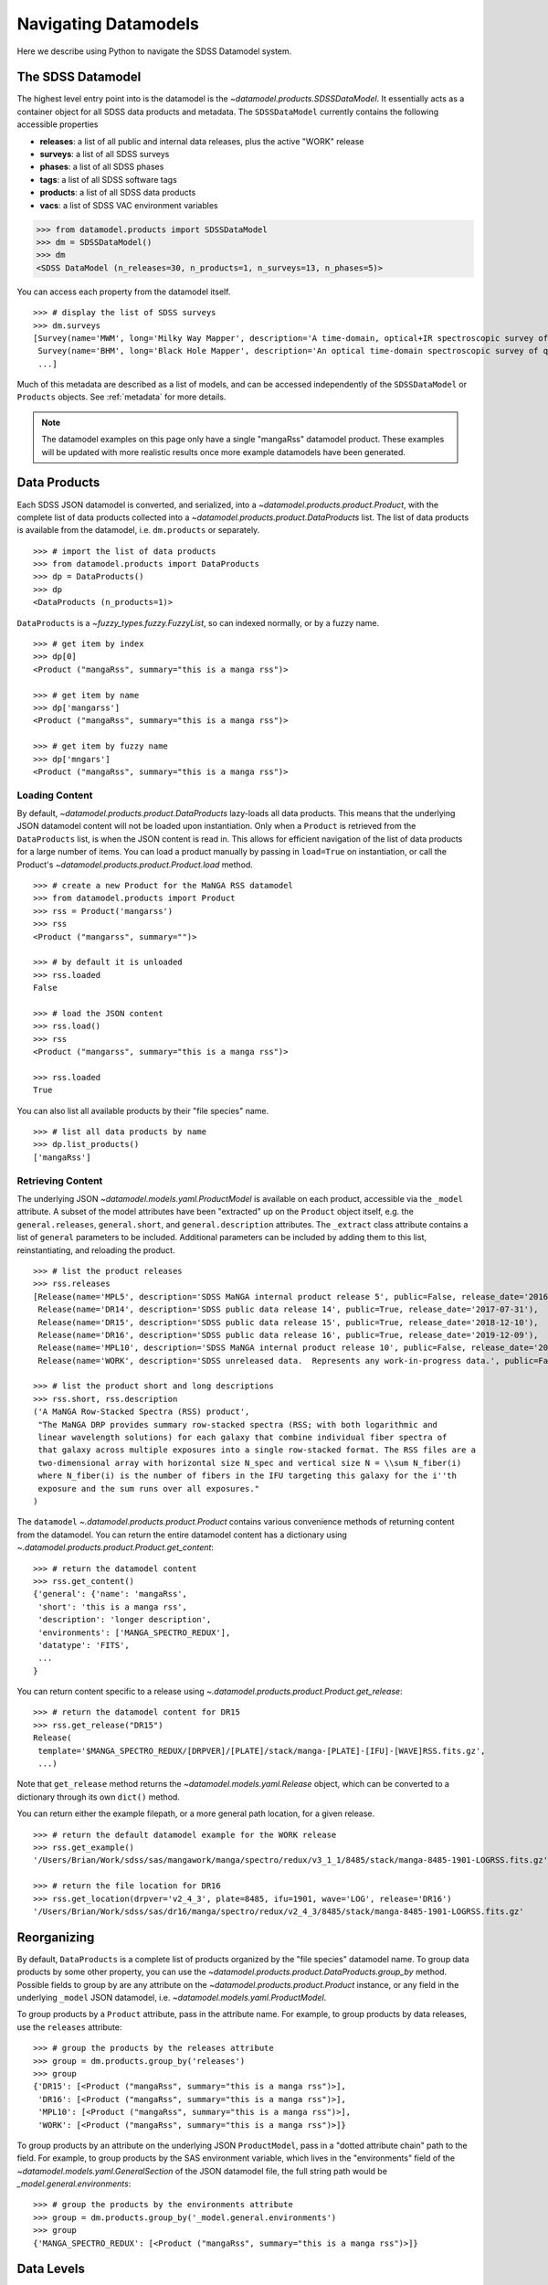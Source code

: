 .. _navigate:

Navigating Datamodels
=====================

Here we describe using Python to navigate the SDSS Datamodel system.

The SDSS Datamodel
------------------

The highest level entry point into is the datamodel is the `~datamodel.products.SDSSDataModel`.  It
essentially acts as a container object for all SDSS data products and metadata.  The ``SDSSDataModel``
currently contains the following accessible properties

- **releases**: a list of all public and internal data releases, plus the active "WORK" release
- **surveys**: a list of all SDSS surveys
- **phases**: a list of all SDSS phases
- **tags**: a list of all SDSS software tags
- **products**: a list of all SDSS data products
- **vacs**: a list of SDSS VAC environment variables

.. code-block:: python

    >>> from datamodel.products import SDSSDataModel
    >>> dm = SDSSDataModel()
    >>> dm
    <SDSS DataModel (n_releases=30, n_products=1, n_surveys=13, n_phases=5)>

You can access each property from the datamodel itself.
::

    >>> # display the list of SDSS surveys
    >>> dm.surveys
    [Survey(name='MWM', long='Milky Way Mapper', description='A time-domain, optical+IR spectroscopic survey of Milky Way stars of all types.', phase=Phase(name='Phase-V', id=5, start=2020, end=None, active=True))
     Survey(name='BHM', long='Black Hole Mapper', description='An optical time-domain spectroscopic survey of quasars and X-ray sources', phase=Phase(name='Phase-V', id=5, start=2020, end=None, active=True))
     ...]

Much of this metadata are described as a list of models, and can be accessed independently of the
``SDSSDataModel`` or ``Products`` objects.  See :ref:`metadata` for more details.

.. note::

    The datamodel examples on this page only have a single "mangaRss" datamodel product.  These
    examples will be updated with more realistic results once more example datamodels
    have been generated.

.. _products:

Data Products
-------------

Each SDSS JSON datamodel is converted, and serialized, into a `~datamodel.products.product.Product`,
with the complete list of data products collected into a `~datamodel.products.product.DataProducts`
list.  The list of data products is available from the datamodel, i.e. ``dm.products`` or separately.
::

    >>> # import the list of data products
    >>> from datamodel.products import DataProducts
    >>> dp = DataProducts()
    >>> dp
    <DataProducts (n_products=1)>

``DataProducts`` is a `~fuzzy_types.fuzzy.FuzzyList`, so can indexed normally, or by a fuzzy name.
::

    >>> # get item by index
    >>> dp[0]
    <Product ("mangaRss", summary="this is a manga rss")>

    >>> # get item by name
    >>> dp['mangarss']
    <Product ("mangaRss", summary="this is a manga rss")>

    >>> # get item by fuzzy name
    >>> dp['mngars']
    <Product ("mangaRss", summary="this is a manga rss")>

Loading Content
^^^^^^^^^^^^^^^

By default, `~datamodel.products.product.DataProducts` lazy-loads all data products.  This means that
the underlying JSON datamodel content will not be loaded upon instantiation.  Only when a ``Product``
is retrieved from the ``DataProducts`` list, is when the JSON content is read in.  This allows for
efficient navigation of the list of data products for a large number of items.  You can load a product
manually by passing in ``load=True`` on instantiation, or call the Product's
`~datamodel.products.product.Product.load` method.
::

    >>> # create a new Product for the MaNGA RSS datamodel
    >>> from datamodel.products import Product
    >>> rss = Product('mangarss')
    >>> rss
    <Product ("mangarss", summary="")>

    >>> # by default it is unloaded
    >>> rss.loaded
    False

    >>> # load the JSON content
    >>> rss.load()
    >>> rss
    <Product ("mangarss", summary="this is a manga rss")>

    >>> rss.loaded
    True

You can also list all available products by their "file species" name.
::

    >>> # list all data products by name
    >>> dp.list_products()
    ['mangaRss']

Retrieving Content
^^^^^^^^^^^^^^^^^^

The underlying JSON `~datamodel.models.yaml.ProductModel` is available on each product, accessible via
the ``_model`` attribute.  A subset of the model attributes have been "extracted" up on the ``Product``
object itself, e.g. the ``general.releases``, ``general.short``, and ``general.description``
attributes.  The ``_extract`` class attribute contains a list of ``general`` parameters to be included.
Additional parameters can be included by adding them to this list, reinstantiating, and reloading
the product.
::

    >>> # list the product releases
    >>> rss.releases
    [Release(name='MPL5', description='SDSS MaNGA internal product release 5', public=False, release_date='2016-06-27'),
     Release(name='DR14', description='SDSS public data release 14', public=True, release_date='2017-07-31'),
     Release(name='DR15', description='SDSS public data release 15', public=True, release_date='2018-12-10'),
     Release(name='DR16', description='SDSS public data release 16', public=True, release_date='2019-12-09'),
     Release(name='MPL10', description='SDSS MaNGA internal product release 10', public=False, release_date='2020-07-13'),
     Release(name='WORK', description='SDSS unreleased data.  Represents any work-in-progress data.', public=False, release_date='unreleased')]

    >>> # list the product short and long descriptions
    >>> rss.short, rss.description
    ('A MaNGA Row-Stacked Spectra (RSS) product',
     "The MaNGA DRP provides summary row-stacked spectra (RSS; with both logarithmic and
     linear wavelength solutions) for each galaxy that combine individual fiber spectra of
     that galaxy across multiple exposures into a single row-stacked format. The RSS files are a
     two-dimensional array with horizontal size N_spec and vertical size N = \\sum N_fiber(i)
     where N_fiber(i) is the number of fibers in the IFU targeting this galaxy for the i''th
     exposure and the sum runs over all exposures."
    )

The ``datamodel`` `~.datamodel.products.product.Product` contains various convenience methods of
returning content from the datamodel.  You can return the entire datamodel content has a
dictionary using `~.datamodel.products.product.Product.get_content`:
::

    >>> # return the datamodel content
    >>> rss.get_content()
    {'general': {'name': 'mangaRss',
     'short': 'this is a manga rss',
     'description': 'longer description',
     'environments': ['MANGA_SPECTRO_REDUX'],
     'datatype': 'FITS',
     ...
    }

You can return content specific to a release using `~.datamodel.products.product.Product.get_release`:
::

    >>> # return the datamodel content for DR15
    >>> rss.get_release("DR15")
    Release(
     template='$MANGA_SPECTRO_REDUX/[DRPVER]/[PLATE]/stack/manga-[PLATE]-[IFU]-[WAVE]RSS.fits.gz',
     ...)

Note that ``get_release`` method returns the `~datamodel.models.yaml.Release` object, which can be
converted to a dictionary through its own ``dict()`` method.

You can return either the example filepath, or a more general path location, for a given release.
::

    >>> # return the default datamodel example for the WORK release
    >>> rss.get_example()
    '/Users/Brian/Work/sdss/sas/mangawork/manga/spectro/redux/v3_1_1/8485/stack/manga-8485-1901-LOGRSS.fits.gz'

    >>> # return the file location for DR16
    >>> rss.get_location(drpver='v2_4_3', plate=8485, ifu=1901, wave='LOG', release='DR16')
    '/Users/Brian/Work/sdss/sas/dr16/manga/spectro/redux/v2_4_3/8485/stack/manga-8485-1901-LOGRSS.fits.gz'

Reorganizing
------------

By default, ``DataProducts`` is a complete list of products organized by the "file species" datamodel
name.  To group data products by some other property, you can use the
`~datamodel.products.product.DataProducts.group_by` method.  Possible fields to group by are
any attribute on the `~datamodel.products.product.Product` instance, or any field in the underlying
``_model`` JSON datamodel, i.e. `~datamodel.models.yaml.ProductModel`.

To group products by a ``Product`` attribute, pass in the attribute name.  For example, to group
products by data releases, use the ``releases`` attribute:
::

    >>> # group the products by the releases attribute
    >>> group = dm.products.group_by('releases')
    >>> group
    {'DR15': [<Product ("mangaRss", summary="this is a manga rss")>],
     'DR16': [<Product ("mangaRss", summary="this is a manga rss")>],
     'MPL10': [<Product ("mangaRss", summary="this is a manga rss")>],
     'WORK': [<Product ("mangaRss", summary="this is a manga rss")>]}

To group products by an attribute on the underlying JSON ``ProductModel``, pass in a "dotted attribute
chain" path to the field.  For example, to group products by the SAS environment variable, which lives
in the "environments" field of the `~datamodel.models.yaml.GeneralSection`
of the JSON datamodel file, the full string path would be `_model.general.environments`:
::

    >>> # group the products by the environments attribute
    >>> group = dm.products.group_by('_model.general.environments')
    >>> group
    {'MANGA_SPECTRO_REDUX': [<Product ("mangaRss", summary="this is a manga rss")>]}

.. _data_levels:

Data Levels
-----------

Each data product has a data level, a string that describes the data processing level of the product, with
format ``x.y.z``. A level consists of three components, each:

- **x**: the product type - high level category of pipeline processing, e.g. raw, intermediate, final, VAC
- **y**: the product subtype - sub-category of the data type, e.g. image, spectra, cubes, etc
- **z**: the product variant - optional, more specific description of the product, e.g. extracted spectra

::

    >>> # access a product and its level
    >>> from datamodel.products import SDSSDataModel
    >>> dm = SDSSDataModel()
    >>> prod = dm.products['mangaRss']
    >>> prod
    <Product ("mangaRSS", summary="this is a manga rss", level="2.2.1")>
    >>> print(prod.data_level)
    2.2.1

The ``data_level`` is actually a descriptive object that can be expanded for more information.
::

    >>> prod.data_level
    DataLevel(x=<X.final: 2>, y=<Y.spectra: 2>, z=1)
    >>> prod.describe()
    {'product_type': 'final: Final science data product from a reduction or analysis pipeline',
     'product_subtype': 'spectra: A 1d or 2d spectral data product, or a set of spectral data',
     'product_variant': 'extracted_spectra: 1D extracted, wavelength-calibrated spectra'}

You can also get all products with a specific data level with the ``dm.products.get_level`` method.
::

    >>> # get all products with at the specific data level 2.2.1
    >>> dm.products.get_level('2.2.1')
    {"2.2.1": [<Product ("mangaRSS", summary="this is a manga rss", level="2.2.1")>]}

    >>> # get all products at data level 2
    >>> dm.products.get_level('2')
    {"2.2.1": [<Product ("mangaRSS", summary="this is a manga rss", level="2.2.1")>],
     "2.3.0": [<Product ("mangaDrpall", summary="the manga drpall summary", level="2.3.0")>]}

.. _metadata:

Metadata Models
---------------

The ``datamodel`` products contains SDSS metadata accessible for lookup, or for use within web
applications or Python software.  These metadata files are defined as YAML files, and serialized
into Python objects using `Pydantic <https://pydantic-docs.helpmanual.io/>`_.  For example,
the ``datamodel/releases.yaml`` file defines the list of all available public or internal SDSS
data releases, and gets converted into `.datamodel.models.releases.Releases`, a list of
`.datamodel.models.releases.Release` objects.

Each metadata YAML file is structured in the same way, with two parts: a ``schema`` section, and
a "named" list section of objects, e.g. "releases".  The ``schema`` section defines the parameters
attached to each object, while the named section defines the object themselves.  For example:

.. code-block:: yaml

    schema:
      title: Release
      key: release
      description: SDSS data release versions
      properties:
        name:
          title: name
          description: the name of the data release
          type: string
          required: true
        description:
          title: description
          description: a short description of the data release
          type: string
          required: true
        public:
          title: release
          description: a flag whether it is public or not
          type: bool
          required: false
          default: false
        release_date:
          title: release_date
          description: the date the data was released to the public or the collaboration, in str isoformat
          type: str
          required: false
          default: unreleased

    releases:
      - name: DR17
        description: SDSS public data release 17
        public: true
        release_date: '2021-12-06'
      - name: DR16
        description: SDSS public data release 16
        public: true
        release_date: '2019-12-09'
      ...

When the ``datamodel`` package reads in these files and serializes them, they become accessible as
navigable objects.  For example, to access the list of SDSS releases, you can do the following:
::

    >>> # import the SDSS releases
    >>> from datamodel.models import releases
    >>> releases
    [Release(name='DR17', description='SDSS public data release 17', public=True, release_date=datetime.date(2021, 12, 6))
     Release(name='DR16', description='SDSS public data release 16', public=True, release_date=datetime.date(2019, 12, 9))
     ...
     Release(name='WORK', description='SDSS unreleased data.  Represents any work-in-progress data.', public=False, release_date='unreleased')
     Release(name='MPL11', description='SDSS MaNGA internal product release 11.  Equivalent to DR17.', public=False, release_date=datetime.date(2021, 3, 1))
     Release(name='MPL10', description='SDSS MaNGA internal product release 10', public=False, release_date=datetime.date(2020, 7, 13))
     ...]

    >>> # check for containment
    >>> 'DR17' in releases
    True

    >>> # select a release by index or name
    >>> releases[0]
    Release(name='DR17', description='SDSS public data release 17', public=True, release_date=datetime.date(2021, 12, 6))
    >>> releases["DR13"]
    Release(name='DR13', description='SDSS public data release 13', public=True, release_date=datetime.date(2016, 7, 31))

All metadata objects subclass from `.datamodel.models.base.BaseList`, and behave the same way.  To list
just the names of each item, use the ``list_names`` method.
::

    >>> # list just the names of the releases
    >>> releases.list_names()
    ['DR17',
    'DR16',
    'DR15',
    ...]

By default, the order of the items in each list is defined by the order in the YAML file.  You
can sort (in-place) the list of items by any attribute on the object.  To sort the releases
by ``release_date`` from most recent to oldest, do:
::

    >>> # sort the releases by date in descending order
    >>> releases.sort('release_date', reverse=True)
    >>> releases
    [Release(name='DR17', description='SDSS public data release 17', public=True, release_date=datetime.date(2021, 12, 6))
     Release(name='MPL11', description='SDSS MaNGA internal product release 11.  Equivalent to DR17.', public=False, release_date=datetime.date(2021, 3, 1))
     Release(name='MPL10', description='SDSS MaNGA internal product release 10', public=False, release_date=datetime.date(2020, 7, 13))
     Release(name='DR16', description='SDSS public data release 16', public=True, release_date=datetime.date(2019, 12, 9))
     Release(name='MPL9', description='SDSS MaNGA internal product release 9', public=False, release_date=datetime.date(2019, 12, 2))
     ...]

The same structure and behaviour is true for any of the other metadata files,
e.g. SDSS Phases or Surveys.
::

    >>> # import the SDSS phases
    >>> from datamodel.models import phases
    >>> phases
    [Phase(name='Phase-V', id=5, start=2020, end=None, active=True)
     Phase(name='Phase-IV', id=4, start=2014, end=2020, active=False)
     Phase(name='Phase-III', id=3, start=2008, end=2014, active=False)
     Phase(name='Phase-II', id=2, start=2005, end=2008, active=False)
     Phase(name='Phase-I', id=1, start=2000, end=2005, active=False)]

As a reminder, all metadata items are accessible on the main `.datamodel.products.product.SDSSDataModel`.
::

    >>> # access the list of phases from the datamodel
    >>> dm.phases
    [Phase(name='Phase-V', id=5, start=2020, end=None, active=True)
     Phase(name='Phase-IV', id=4, start=2014, end=2020, active=False)
     Phase(name='Phase-III', id=3, start=2008, end=2014, active=False)
     Phase(name='Phase-II', id=2, start=2005, end=2008, active=False)
     Phase(name='Phase-I', id=1, start=2000, end=2005, active=False)]

.. _metatags:

Tags
^^^^

The SDSS ``Tag`` model represents a software release tag.  A specific tag is associated with a SDSS
data release, a SDSS survey, and is commonly referenced by a specific version name.
::

    >>> from datamodel.products import SDSSDataModel
    >>> dm = SDSSDataModel()
    >>> tag = dm.tags[0]
    >>> tag
    Tag(version=Version(name='drpver', description='software tag key for the MaNGA Data Reduction Pipeline (DRP)'), tag='v3_1_1', release=Release(name='DR17', description='SDSS public data release 17', public=True, release_date='2021-12-06'), survey=Survey(name='MaNGA', long='Mapping Nearby Galaxies at Apache Point Observatory', description='A wide-field optical spectroscopic IFU survey of extragalactic sources to study galaxy dynamics and kinematics', phase=Phase(name='Phase-IV', id=4, start=2014, end=2020, active=False), id='manga'))

    >>> # examine the tag release
    >>> tag.release
    Release(name='DR17', description='SDSS public data release 17', public=True, release_date='2021-12-06')

    >>> # examine the tag survey
    >>> tag.survey
    Survey(name='MaNGA', long='Mapping Nearby Galaxies at Apache Point Observatory', description='A wide-field optical spectroscopic IFU survey of extragalactic sources to study galaxy dynamics and kinematics', phase=Phase(name='Phase-IV', id=4, start=2014, end=2020, active=False), id='manga')

    >>> # examine the tag version
    >>> tag.version
    Version(name='drpver', description='software tag key for the MaNGA Data Reduction Pipeline (DRP)')

You can reorganize the list of ``Tags`` into a nested dictionary, grouped by release or survey, using
the ``group_by``.  The default ordering is by SDSS data release.

::

    >>> from datamodel.products import SDSSDataModel
    >>> dm = SDSSDataModel()
    >>> dm.tags.group_by()
    {'DR17':
        {'manga': {'drpver': 'v3_1_1', 'dapver': '3.1.0'},
         'mastar': {'drpver': 'v3_1_1'},
         'eboss': {'run2d': 'v5_13_2', 'run1d': 'v5_13_2'},
         'apogee2': {'apred_vers': 'dr17',
            'apstar_vers': 'stars',
            'aspcap_vers': 'synspec_rev1',
            'results_vers': 'synspec_rev1'},
         'legacy': {'run2d': [26, 103, 104]}},
    'DR16':
        {'manga': {'drpver': 'v2_4_3', 'dapver': '2.2.1'},
         'mastar': {'drpver': 'v2_4_3'},
         'eboss': {'run2d': 'v5_13_0', 'run1d': 'v5_13_0'},
         'apogee2': {'apred_vers': 'r12',
            'apstar_vers': 'stars',
            'aspcap_vers': 'l33',
            'results_vers': 'l33'},
         'legacy': {'run2d': [26, 103, 104]}
         },
    ...
    }

Or to reorder by SDSS survey, set `order_by` to `survey`.
::

    >>> from datamodel.products import SDSSDataModel
    >>> dm = SDSSDataModel()
    >>> dm.tags.group_by('survey')
    {'manga':
        {'DR17': {'drpver': 'v3_1_1', 'dapver': '3.1.0'},
         'DR16': {'drpver': 'v2_4_3', 'dapver': '2.2.1'},
         'DR15': {'drpver': 'v2_4_3', 'dapver': '2.2.1'},
         ...
         }
     'eboss':
        {'DR17': {'run2d': 'v5_13_2', 'run1d': 'v5_13_2'},
         'DR16': {'run2d': 'v5_13_0', 'run1d': 'v5_13_0'},
         'DR15': {'run2d': 'v5_10_0', 'run1d': 'v5_10_0'},
         ...
         },
    ...
    }
